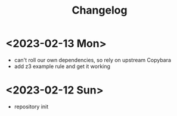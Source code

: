 #+title: Changelog

* <2023-02-13 Mon>
- can't roll our own dependencies, so rely on upstream Copybara
- add z3 example rule and get it working
* <2023-02-12 Sun>
- repository init
